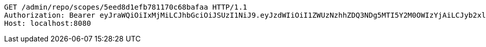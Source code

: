 [source,http,options="nowrap"]
----
GET /admin/repo/scopes/5eed8d1efb781170c68bafaa HTTP/1.1
Authorization: Bearer eyJraWQiOiIxMjMiLCJhbGciOiJSUzI1NiJ9.eyJzdWIiOiI1ZWUzNzhhZDQ3NDg5MTI5Y2M0OWIzYjAiLCJyb2xlcyI6W10sImlzcyI6Im1tYWR1LmNvbSIsImdyb3VwcyI6WyJ0ZXN0Iiwic2FtcGxlIl0sImF1dGhvcml0aWVzIjpbXSwiY2xpZW50X2lkIjoiMjJlNjViNzItOTIzNC00MjgxLTlkNzMtMzIzMDA4OWQ0OWE3IiwiZG9tYWluX2lkIjoiMCIsImF1ZCI6InRlc3QiLCJuYmYiOjE1OTI2MjY0NjIsInVzZXJfaWQiOiIxMTExMTExMTEiLCJzY29wZSI6ImEuZ2xvYmFsLnNjb3BlLnJlYWQiLCJleHAiOjE1OTI2MjY0NjcsImlhdCI6MTU5MjYyNjQ2MiwianRpIjoiZjViZjc1YTYtMDRhMC00MmY3LWExZTAtNTgzZTI5Y2RlODZjIn0.i-T2c66VisO0yC4tNA8DOcSDJO335AeWunUIFV0othOkHm9eSKRaX6ETwT4Ga2ppKzZ1KFty3spY7AZckUmKLjaqVnzhxfA4Tj3D5qses_d_FPWuATcQVpuDxy_XeRn-WShKZtRCeXfQiv3hKbWDu4GZHVPuC5_ddiZWGr7p3aEMoGm6LuEr4eSpFEAsce5H_RaKcFPkaym7ToXN0_JX0S9INgYdeZPuXrLHCSAjNpvBe_5xfWXgQWz9yiAyRunXRHHW4J4kQ_OnXqPPQqsh_NwtiWMUnfoZ6IKyB5_4jKYFnj5WZYTUmGnePRnyXq7z9c4k_Dh74MQGdHFEu8UeMA
Host: localhost:8080

----